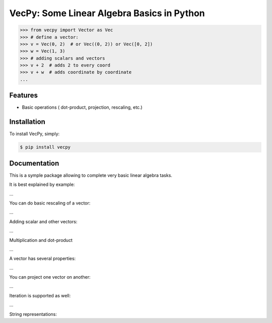 VecPy: Some Linear Algebra Basics in Python
===========================================

.. image:: https://img.shields.io/pypi/v/requests.svg
    :target: https://pypi.python.org/pypi/vecpy

.. image:: https://img.shields.io/pypi/dm/requests.svg
        :target: https://pypi.python.org/pypi/vecpy


.. code-block:: python

    >>> from vecpy import Vector as Vec
    >>> # define a vector:
    >>> v = Vec(0, 2)  # or Vec((0, 2)) or Vec([0, 2])
    >>> w = Vec(1, 3)
    >>> # adding scalars and vectors
    >>> v + 2  # adds 2 to every coord
    >>> v + w  # adds coordinate by coordinate
    ...

Features
--------

- Basic operations ( dot-product, projection, rescaling, etc.)


Installation
------------

To install VecPy, simply:

.. code-block:: bash

    $ pip install vecpy


Documentation
-------------

This is a symple package allowing to complete very basic linear algebra tasks.

It is best explained by example:

.. code-block:: python
    >>> # define a vector:
    >>> v = Vec(0, 2)  # or Vec((0, 2)) or Vec([0, 2])
    >>> w = Vec(1, 3)
...

You can do basic rescaling of a vector:

.. code-block:: python
    >>> # get a vector with twice the lengt (same direction)
    >>> v_twice = v ^ 2
    >>> 
    >>> # get the unit vector
    >>> v_unit = v ^ 0
...
        
Adding scalar and other vectors:

.. code-block:: python
    >>> v + 2  # adds 2 to every coord
    >>> v + w  # adds coordinate by coordinate
...

Multiplication and dot-product

.. code-block:: python
    >>> # multiply by scalar
    >>> v * 3  # or 3 * v
    >>> # dot product
    >>> v.dot(w)
    >>> 
...

A vector has several properties:

.. code-block:: python
    >>> # Norm:
    >>> v.norm  # the default is the Euclidean norm (p=2)
    >>> # Lenth:
    >>> v.length  # addmitted this is just v.norm(2)
    >>> # Dimension:
    >>> v.dim
...

You can project one vector on another:

.. code-block:: python
    >>> # project one vector onto another
    >>> w_proj_v = v.proj(w)
    >>> # get length ration of a vector and the projection of another vector onto it
    >>> ratio = v.proj(w, get_scale=True)
...

Iteration is supported as well:

.. code-block:: python
    >>> # iterate through coordinates
    >>> print [xi for xi in v]
...

String representations:

.. code-block:: python
    >>> # string representation
    >>> print str(v)
    >>> print '{:[x, y, z]'.format(v)
    >>> # get unit vector
    >>> v ^ 0

